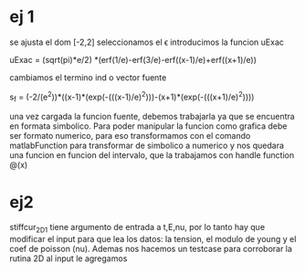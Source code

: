 * ej 1
  se ajusta el dom [-2,2]
  seleccionamos el \epsilon
  introducimos la funcion uExac
  
  uExac = (sqrt(pi)*e/2) *(erf(1/e)-erf(3/e)-erf((x-1)/e)+erf((x+1)/e))

  cambiamos el termino ind o vector fuente


  s_f = (-2/(e^2))*((x-1)*(exp(-(((x-1)/e)^2)))-(x+1)*(exp(-(((x+1)/e)^2))))

  una vez cargada la funcion fuente, debemos trabajarla ya que se encuentra en formata simbolico. Para poder manipular la funcion
  como grafica debe ser formato numerico, para eso transformamos con el comando matlabFunction para transformar de simbolico a numerico
  y nos quedara una funcion en funcion del intervalo, que la trabajamos con handle function @(x)

* ej2

  stiffcur_2D_1 tiene argumento de entrada a t,E,nu, por lo tanto hay que modificar el input para que lea los datos: la tension, el modulo
  de young y el coef de poisson (nu).
  Ademas nos hacemos un testcase para corroborar la rutina 2D
  al input le agregamos

  
